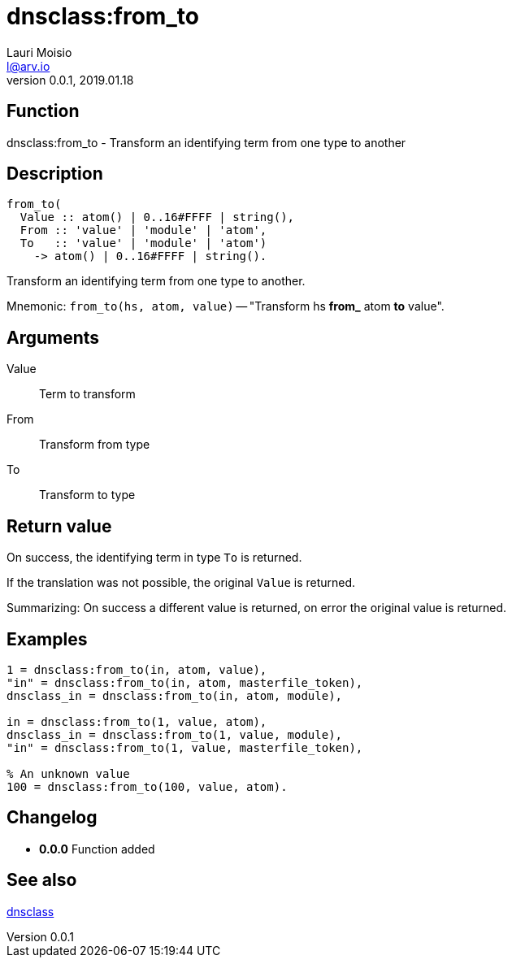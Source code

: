 = dnsclass:from_to
Lauri Moisio <l@arv.io>
Version 0.0.1, 2019.01.18
:ext-relative: {outfilesuffix}

== Function

dnsclass:from_to - Transform an identifying term from one type to another

== Description

[source,erlang]
----
from_to(
  Value :: atom() | 0..16#FFFF | string(),
  From :: 'value' | 'module' | 'atom',
  To   :: 'value' | 'module' | 'atom')
    -> atom() | 0..16#FFFF | string().
----

Transform an identifying term from one type to another.

Mnemonic: `from_to(hs, atom, value)` -- "Transform hs *from_* atom *to* value".

== Arguments

Value::

Term to transform

From::

Transform from type

To::

Transform to type

== Return value

On success, the identifying term in type `To` is returned.

If the translation was not possible, the original `Value` is returned.

Summarizing: On success a different value is returned, on error the original value is returned.

== Examples

[source,erlang]
----
1 = dnsclass:from_to(in, atom, value),
"in" = dnsclass:from_to(in, atom, masterfile_token),
dnsclass_in = dnsclass:from_to(in, atom, module),

in = dnsclass:from_to(1, value, atom),
dnsclass_in = dnsclass:from_to(1, value, module),
"in" = dnsclass:from_to(1, value, masterfile_token),

% An unknown value
100 = dnsclass:from_to(100, value, atom).
----

== Changelog

* *0.0.0* Function added

== See also

link:dnsclass{ext-relative}[dnsclass]
